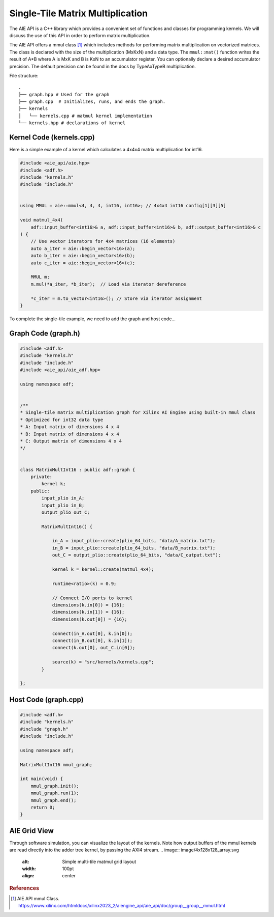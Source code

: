 Single-Tile Matrix Multiplication
===========================================
The AIE API is a C++ library which provides a convenient set of functions and classes for programming kernels. We will discuss the use of this API in order to perform matrix multiplication.

The AIE API offers a mmul class [1]_ which includes methods for performing matrix multiplication on vectorized matrices. The class is declared with the size of the multiplication (MxKxN) and a data type.
The ``mmul::mat()`` function writes the result of A*B where A is MxK and B is KxN to an accumulator register. You can optionally declare a desired accumulator precision. The default precision can be found in the docs by TypeAxTypeB multiplication.

File structure:
::

  .
  ├── graph.hpp # Used for the graph
  ├── graph.cpp  # Initializes, runs, and ends the graph. 
  ├── kernels
  │   └── kernels.cpp # matmul kernel implementation
  └── kernels.hpp # declarations of kernel

Kernel Code (kernels.cpp)
*****************************

Here is a simple example of a kernel which calculates a 4x4x4 matrix multiplication for int16.

.. code-block:: cpp

    #include <aie_api/aie.hpp>
    #include <adf.h>
    #include "kernels.h"
    #include "include.h"


    using MMUL = aie::mmul<4, 4, 4, int16, int16>; // 4x4x4 int16 config[1][3][5]

    void matmul_4x4(
        adf::input_buffer<int16>& a, adf::input_buffer<int16>& b, adf::output_buffer<int16>& c
    ) {
        // Use vector iterators for 4x4 matrices (16 elements)
        auto a_iter = aie::begin_vector<16>(a);
        auto b_iter = aie::begin_vector<16>(b);
        auto c_iter = aie::begin_vector<16>(c);

        MMUL m;
        m.mul(*a_iter, *b_iter);  // Load via iterator dereference
        
        *c_iter = m.to_vector<int16>(); // Store via iterator assignment
    }

To complete the single-tile example, we need to add the graph and host code...

Graph Code (graph.h)
********************

.. code-block:: cpp

    #include <adf.h>
    #include "kernels.h"
    #include "include.h"
    #include <aie_api/aie_adf.hpp>

    using namespace adf;


    /**
    * Single-tile matrix multiplication graph for Xilinx AI Engine using built-in mmul class
    * Optimized for int32 data type
    * A: Input matrix of dimensions 4 x 4
    * B: Input matrix of dimensions 4 x 4
    * C: Output matrix of dimensions 4 x 4
    */


    class MatrixMultInt16 : public adf::graph {
        private:
            kernel k;
        public:
            input_plio in_A;
            input_plio in_B;
            output_plio out_C;

            MatrixMultInt16() {

                in_A = input_plio::create(plio_64_bits, "data/A_matrix.txt");
                in_B = input_plio::create(plio_64_bits, "data/B_matrix.txt");
                out_C = output_plio::create(plio_64_bits, "data/C_output.txt");

                kernel k = kernel::create(matmul_4x4);

                runtime<ratio>(k) = 0.9;

                // Connect I/O ports to kernel
                dimensions(k.in[0]) = {16};
                dimensions(k.in[1]) = {16};
                dimensions(k.out[0]) = {16};

                connect(in_A.out[0], k.in[0]);
                connect(in_B.out[0], k.in[1]);
                connect(k.out[0], out_C.in[0]);

                source(k) = "src/kernels/kernels.cpp";
            }
        
    };

Host Code (graph.cpp)
*********************

.. code-block:: cpp

    #include <adf.h>
    #include "kernels.h"
    #include "graph.h"
    #include "include.h"

    using namespace adf;

    MatrixMultInt16 mmul_graph;

    int main(void) {
        mmul_graph.init();
        mmul_graph.run(1);
        mmul_graph.end();
        return 0;
    }

AIE Grid View
****************
Through software simulation, you can visualize the layout of the kernels. Note how output buffers of the mmul kernels are read directly into the adder tree kernel, by passing the AXI4 stream.
.. image:: image/4x128x128_array.svg
   :alt: Simple multi-tile matmul grid layout
   :width: 100pt
   :align: center

.. rubric:: References
.. [1] AIE API mmul Class. https://www.xilinx.com/htmldocs/xilinx2023_2/aiengine_api/aie_api/doc/group__group__mmul.html